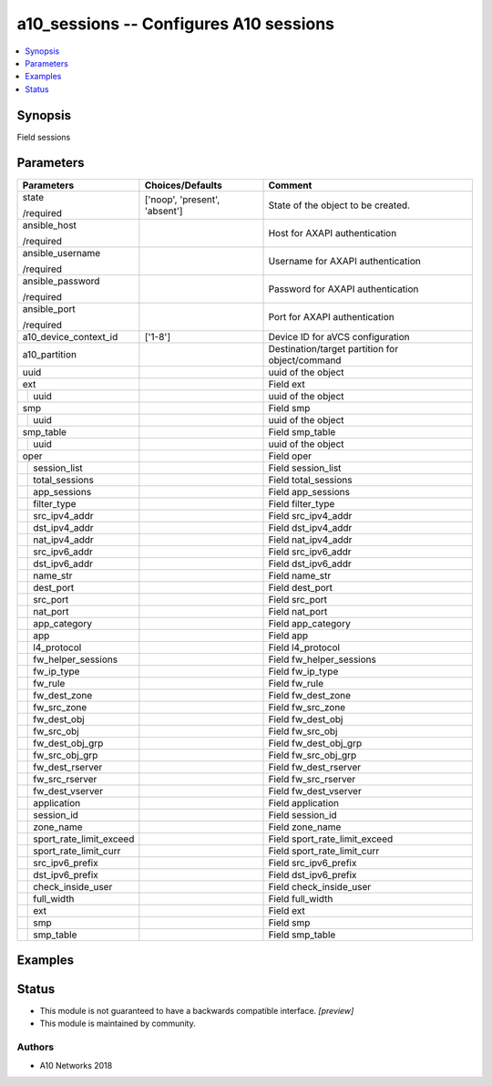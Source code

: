 .. _a10_sessions_module:


a10_sessions -- Configures A10 sessions
=======================================

.. contents::
   :local:
   :depth: 1


Synopsis
--------

Field sessions






Parameters
----------

+-----------------------------+-------------------------------+-------------------------------------------------+
| Parameters                  | Choices/Defaults              | Comment                                         |
|                             |                               |                                                 |
|                             |                               |                                                 |
+=============================+===============================+=================================================+
| state                       | ['noop', 'present', 'absent'] | State of the object to be created.              |
|                             |                               |                                                 |
| /required                   |                               |                                                 |
+-----------------------------+-------------------------------+-------------------------------------------------+
| ansible_host                |                               | Host for AXAPI authentication                   |
|                             |                               |                                                 |
| /required                   |                               |                                                 |
+-----------------------------+-------------------------------+-------------------------------------------------+
| ansible_username            |                               | Username for AXAPI authentication               |
|                             |                               |                                                 |
| /required                   |                               |                                                 |
+-----------------------------+-------------------------------+-------------------------------------------------+
| ansible_password            |                               | Password for AXAPI authentication               |
|                             |                               |                                                 |
| /required                   |                               |                                                 |
+-----------------------------+-------------------------------+-------------------------------------------------+
| ansible_port                |                               | Port for AXAPI authentication                   |
|                             |                               |                                                 |
| /required                   |                               |                                                 |
+-----------------------------+-------------------------------+-------------------------------------------------+
| a10_device_context_id       | ['1-8']                       | Device ID for aVCS configuration                |
|                             |                               |                                                 |
|                             |                               |                                                 |
+-----------------------------+-------------------------------+-------------------------------------------------+
| a10_partition               |                               | Destination/target partition for object/command |
|                             |                               |                                                 |
|                             |                               |                                                 |
+-----------------------------+-------------------------------+-------------------------------------------------+
| uuid                        |                               | uuid of the object                              |
|                             |                               |                                                 |
|                             |                               |                                                 |
+-----------------------------+-------------------------------+-------------------------------------------------+
| ext                         |                               | Field ext                                       |
|                             |                               |                                                 |
|                             |                               |                                                 |
+---+-------------------------+-------------------------------+-------------------------------------------------+
|   | uuid                    |                               | uuid of the object                              |
|   |                         |                               |                                                 |
|   |                         |                               |                                                 |
+---+-------------------------+-------------------------------+-------------------------------------------------+
| smp                         |                               | Field smp                                       |
|                             |                               |                                                 |
|                             |                               |                                                 |
+---+-------------------------+-------------------------------+-------------------------------------------------+
|   | uuid                    |                               | uuid of the object                              |
|   |                         |                               |                                                 |
|   |                         |                               |                                                 |
+---+-------------------------+-------------------------------+-------------------------------------------------+
| smp_table                   |                               | Field smp_table                                 |
|                             |                               |                                                 |
|                             |                               |                                                 |
+---+-------------------------+-------------------------------+-------------------------------------------------+
|   | uuid                    |                               | uuid of the object                              |
|   |                         |                               |                                                 |
|   |                         |                               |                                                 |
+---+-------------------------+-------------------------------+-------------------------------------------------+
| oper                        |                               | Field oper                                      |
|                             |                               |                                                 |
|                             |                               |                                                 |
+---+-------------------------+-------------------------------+-------------------------------------------------+
|   | session_list            |                               | Field session_list                              |
|   |                         |                               |                                                 |
|   |                         |                               |                                                 |
+---+-------------------------+-------------------------------+-------------------------------------------------+
|   | total_sessions          |                               | Field total_sessions                            |
|   |                         |                               |                                                 |
|   |                         |                               |                                                 |
+---+-------------------------+-------------------------------+-------------------------------------------------+
|   | app_sessions            |                               | Field app_sessions                              |
|   |                         |                               |                                                 |
|   |                         |                               |                                                 |
+---+-------------------------+-------------------------------+-------------------------------------------------+
|   | filter_type             |                               | Field filter_type                               |
|   |                         |                               |                                                 |
|   |                         |                               |                                                 |
+---+-------------------------+-------------------------------+-------------------------------------------------+
|   | src_ipv4_addr           |                               | Field src_ipv4_addr                             |
|   |                         |                               |                                                 |
|   |                         |                               |                                                 |
+---+-------------------------+-------------------------------+-------------------------------------------------+
|   | dst_ipv4_addr           |                               | Field dst_ipv4_addr                             |
|   |                         |                               |                                                 |
|   |                         |                               |                                                 |
+---+-------------------------+-------------------------------+-------------------------------------------------+
|   | nat_ipv4_addr           |                               | Field nat_ipv4_addr                             |
|   |                         |                               |                                                 |
|   |                         |                               |                                                 |
+---+-------------------------+-------------------------------+-------------------------------------------------+
|   | src_ipv6_addr           |                               | Field src_ipv6_addr                             |
|   |                         |                               |                                                 |
|   |                         |                               |                                                 |
+---+-------------------------+-------------------------------+-------------------------------------------------+
|   | dst_ipv6_addr           |                               | Field dst_ipv6_addr                             |
|   |                         |                               |                                                 |
|   |                         |                               |                                                 |
+---+-------------------------+-------------------------------+-------------------------------------------------+
|   | name_str                |                               | Field name_str                                  |
|   |                         |                               |                                                 |
|   |                         |                               |                                                 |
+---+-------------------------+-------------------------------+-------------------------------------------------+
|   | dest_port               |                               | Field dest_port                                 |
|   |                         |                               |                                                 |
|   |                         |                               |                                                 |
+---+-------------------------+-------------------------------+-------------------------------------------------+
|   | src_port                |                               | Field src_port                                  |
|   |                         |                               |                                                 |
|   |                         |                               |                                                 |
+---+-------------------------+-------------------------------+-------------------------------------------------+
|   | nat_port                |                               | Field nat_port                                  |
|   |                         |                               |                                                 |
|   |                         |                               |                                                 |
+---+-------------------------+-------------------------------+-------------------------------------------------+
|   | app_category            |                               | Field app_category                              |
|   |                         |                               |                                                 |
|   |                         |                               |                                                 |
+---+-------------------------+-------------------------------+-------------------------------------------------+
|   | app                     |                               | Field app                                       |
|   |                         |                               |                                                 |
|   |                         |                               |                                                 |
+---+-------------------------+-------------------------------+-------------------------------------------------+
|   | l4_protocol             |                               | Field l4_protocol                               |
|   |                         |                               |                                                 |
|   |                         |                               |                                                 |
+---+-------------------------+-------------------------------+-------------------------------------------------+
|   | fw_helper_sessions      |                               | Field fw_helper_sessions                        |
|   |                         |                               |                                                 |
|   |                         |                               |                                                 |
+---+-------------------------+-------------------------------+-------------------------------------------------+
|   | fw_ip_type              |                               | Field fw_ip_type                                |
|   |                         |                               |                                                 |
|   |                         |                               |                                                 |
+---+-------------------------+-------------------------------+-------------------------------------------------+
|   | fw_rule                 |                               | Field fw_rule                                   |
|   |                         |                               |                                                 |
|   |                         |                               |                                                 |
+---+-------------------------+-------------------------------+-------------------------------------------------+
|   | fw_dest_zone            |                               | Field fw_dest_zone                              |
|   |                         |                               |                                                 |
|   |                         |                               |                                                 |
+---+-------------------------+-------------------------------+-------------------------------------------------+
|   | fw_src_zone             |                               | Field fw_src_zone                               |
|   |                         |                               |                                                 |
|   |                         |                               |                                                 |
+---+-------------------------+-------------------------------+-------------------------------------------------+
|   | fw_dest_obj             |                               | Field fw_dest_obj                               |
|   |                         |                               |                                                 |
|   |                         |                               |                                                 |
+---+-------------------------+-------------------------------+-------------------------------------------------+
|   | fw_src_obj              |                               | Field fw_src_obj                                |
|   |                         |                               |                                                 |
|   |                         |                               |                                                 |
+---+-------------------------+-------------------------------+-------------------------------------------------+
|   | fw_dest_obj_grp         |                               | Field fw_dest_obj_grp                           |
|   |                         |                               |                                                 |
|   |                         |                               |                                                 |
+---+-------------------------+-------------------------------+-------------------------------------------------+
|   | fw_src_obj_grp          |                               | Field fw_src_obj_grp                            |
|   |                         |                               |                                                 |
|   |                         |                               |                                                 |
+---+-------------------------+-------------------------------+-------------------------------------------------+
|   | fw_dest_rserver         |                               | Field fw_dest_rserver                           |
|   |                         |                               |                                                 |
|   |                         |                               |                                                 |
+---+-------------------------+-------------------------------+-------------------------------------------------+
|   | fw_src_rserver          |                               | Field fw_src_rserver                            |
|   |                         |                               |                                                 |
|   |                         |                               |                                                 |
+---+-------------------------+-------------------------------+-------------------------------------------------+
|   | fw_dest_vserver         |                               | Field fw_dest_vserver                           |
|   |                         |                               |                                                 |
|   |                         |                               |                                                 |
+---+-------------------------+-------------------------------+-------------------------------------------------+
|   | application             |                               | Field application                               |
|   |                         |                               |                                                 |
|   |                         |                               |                                                 |
+---+-------------------------+-------------------------------+-------------------------------------------------+
|   | session_id              |                               | Field session_id                                |
|   |                         |                               |                                                 |
|   |                         |                               |                                                 |
+---+-------------------------+-------------------------------+-------------------------------------------------+
|   | zone_name               |                               | Field zone_name                                 |
|   |                         |                               |                                                 |
|   |                         |                               |                                                 |
+---+-------------------------+-------------------------------+-------------------------------------------------+
|   | sport_rate_limit_exceed |                               | Field sport_rate_limit_exceed                   |
|   |                         |                               |                                                 |
|   |                         |                               |                                                 |
+---+-------------------------+-------------------------------+-------------------------------------------------+
|   | sport_rate_limit_curr   |                               | Field sport_rate_limit_curr                     |
|   |                         |                               |                                                 |
|   |                         |                               |                                                 |
+---+-------------------------+-------------------------------+-------------------------------------------------+
|   | src_ipv6_prefix         |                               | Field src_ipv6_prefix                           |
|   |                         |                               |                                                 |
|   |                         |                               |                                                 |
+---+-------------------------+-------------------------------+-------------------------------------------------+
|   | dst_ipv6_prefix         |                               | Field dst_ipv6_prefix                           |
|   |                         |                               |                                                 |
|   |                         |                               |                                                 |
+---+-------------------------+-------------------------------+-------------------------------------------------+
|   | check_inside_user       |                               | Field check_inside_user                         |
|   |                         |                               |                                                 |
|   |                         |                               |                                                 |
+---+-------------------------+-------------------------------+-------------------------------------------------+
|   | full_width              |                               | Field full_width                                |
|   |                         |                               |                                                 |
|   |                         |                               |                                                 |
+---+-------------------------+-------------------------------+-------------------------------------------------+
|   | ext                     |                               | Field ext                                       |
|   |                         |                               |                                                 |
|   |                         |                               |                                                 |
+---+-------------------------+-------------------------------+-------------------------------------------------+
|   | smp                     |                               | Field smp                                       |
|   |                         |                               |                                                 |
|   |                         |                               |                                                 |
+---+-------------------------+-------------------------------+-------------------------------------------------+
|   | smp_table               |                               | Field smp_table                                 |
|   |                         |                               |                                                 |
|   |                         |                               |                                                 |
+---+-------------------------+-------------------------------+-------------------------------------------------+







Examples
--------

.. code-block:: yaml+jinja

    





Status
------




- This module is not guaranteed to have a backwards compatible interface. *[preview]*


- This module is maintained by community.



Authors
~~~~~~~

- A10 Networks 2018

